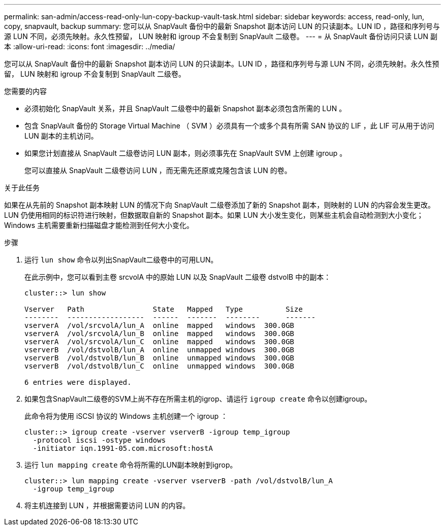---
permalink: san-admin/access-read-only-lun-copy-backup-vault-task.html 
sidebar: sidebar 
keywords: access, read-only, lun, copy, snapvault, backup 
summary: 您可以从 SnapVault 备份中的最新 Snapshot 副本访问 LUN 的只读副本。LUN ID ，路径和序列号与源 LUN 不同，必须先映射。永久性预留， LUN 映射和 igroup 不会复制到 SnapVault 二级卷。 
---
= 从 SnapVault 备份访问只读 LUN 副本
:allow-uri-read: 
:icons: font
:imagesdir: ../media/


[role="lead"]
您可以从 SnapVault 备份中的最新 Snapshot 副本访问 LUN 的只读副本。LUN ID ，路径和序列号与源 LUN 不同，必须先映射。永久性预留， LUN 映射和 igroup 不会复制到 SnapVault 二级卷。

.您需要的内容
* 必须初始化 SnapVault 关系，并且 SnapVault 二级卷中的最新 Snapshot 副本必须包含所需的 LUN 。
* 包含 SnapVault 备份的 Storage Virtual Machine （ SVM ）必须具有一个或多个具有所需 SAN 协议的 LIF ，此 LIF 可从用于访问 LUN 副本的主机访问。
* 如果您计划直接从 SnapVault 二级卷访问 LUN 副本，则必须事先在 SnapVault SVM 上创建 igroup 。
+
您可以直接从 SnapVault 二级卷访问 LUN ，而无需先还原或克隆包含该 LUN 的卷。



.关于此任务
如果在从先前的 Snapshot 副本映射 LUN 的情况下向 SnapVault 二级卷添加了新的 Snapshot 副本，则映射的 LUN 的内容会发生更改。LUN 仍使用相同的标识符进行映射，但数据取自新的 Snapshot 副本。如果 LUN 大小发生变化，则某些主机会自动检测到大小变化； Windows 主机需要重新扫描磁盘才能检测到任何大小变化。

.步骤
. 运行 `lun show` 命令以列出SnapVault二级卷中的可用LUN。
+
在此示例中，您可以看到主卷 srcvolA 中的原始 LUN 以及 SnapVault 二级卷 dstvolB 中的副本：

+
[listing]
----
cluster::> lun show

Vserver   Path                State   Mapped   Type          Size
--------  ------------------  ------  -------  --------      -------
vserverA  /vol/srcvolA/lun_A  online  mapped   windows  300.0GB
vserverA  /vol/srcvolA/lun_B  online  mapped   windows  300.0GB
vserverA  /vol/srcvolA/lun_C  online  mapped   windows  300.0GB
vserverB  /vol/dstvolB/lun_A  online  unmapped windows  300.0GB
vserverB  /vol/dstvolB/lun_B  online  unmapped windows  300.0GB
vserverB  /vol/dstvolB/lun_C  online  unmapped windows  300.0GB

6 entries were displayed.
----
. 如果包含SnapVault二级卷的SVM上尚不存在所需主机的igrop、请运行 `igroup create` 命令以创建igroup。
+
此命令将为使用 iSCSI 协议的 Windows 主机创建一个 igroup ：

+
[listing]
----
cluster::> igroup create -vserver vserverB -igroup temp_igroup
  -protocol iscsi -ostype windows
  -initiator iqn.1991-05.com.microsoft:hostA
----
. 运行 `lun mapping create` 命令将所需的LUN副本映射到igrop。
+
[listing]
----
cluster::> lun mapping create -vserver vserverB -path /vol/dstvolB/lun_A
  -igroup temp_igroup
----
. 将主机连接到 LUN ，并根据需要访问 LUN 的内容。


